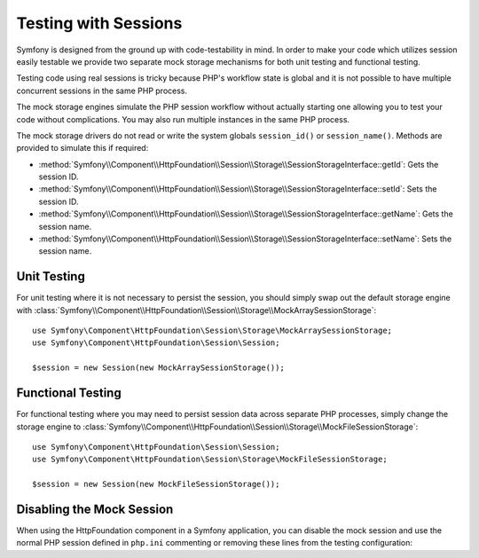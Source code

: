.. index::
   single: HTTP
   single: HttpFoundation, Sessions

Testing with Sessions
=====================

Symfony is designed from the ground up with code-testability in mind. In order
to make your code which utilizes session easily testable we provide two separate
mock storage mechanisms for both unit testing and functional testing.

Testing code using real sessions is tricky because PHP's workflow state is global
and it is not possible to have multiple concurrent sessions in the same PHP
process.

The mock storage engines simulate the PHP session workflow without actually
starting one allowing you to test your code without complications. You may also
run multiple instances in the same PHP process.

The mock storage drivers do not read or write the system globals
``session_id()`` or ``session_name()``. Methods are provided to simulate this if
required:

* :method:`Symfony\\Component\\HttpFoundation\\Session\\Storage\\SessionStorageInterface::getId`: Gets the
  session ID.

* :method:`Symfony\\Component\\HttpFoundation\\Session\\Storage\\SessionStorageInterface::setId`: Sets the
  session ID.

* :method:`Symfony\\Component\\HttpFoundation\\Session\\Storage\\SessionStorageInterface::getName`: Gets the
  session name.

* :method:`Symfony\\Component\\HttpFoundation\\Session\\Storage\\SessionStorageInterface::setName`: Sets the
  session name.

Unit Testing
------------

For unit testing where it is not necessary to persist the session, you should
simply swap out the default storage engine with
:class:`Symfony\\Component\\HttpFoundation\\Session\\Storage\\MockArraySessionStorage`::

    use Symfony\Component\HttpFoundation\Session\Storage\MockArraySessionStorage;
    use Symfony\Component\HttpFoundation\Session\Session;

    $session = new Session(new MockArraySessionStorage());

Functional Testing
------------------

For functional testing where you may need to persist session data across
separate PHP processes, simply change the storage engine to
:class:`Symfony\\Component\\HttpFoundation\\Session\\Storage\\MockFileSessionStorage`::

    use Symfony\Component\HttpFoundation\Session\Session;
    use Symfony\Component\HttpFoundation\Session\Storage\MockFileSessionStorage;

    $session = new Session(new MockFileSessionStorage());

Disabling the Mock Session
--------------------------

When using the HttpFoundation component in a Symfony application, you can
disable the mock session and use the normal PHP session defined in ``php.ini``
commenting or removing these lines from the testing configuration:

.. configuration-block::

    .. code-block:: yaml

        # app/config/config_test.yml
        framework:
            session:
                storage_id: session.storage.mock_file

    .. code-block:: xml

        <!-- app/config/config_test.xml -->
        <?xml version="1.0" encoding="UTF-8" ?>
        <container xmlns="http://symfony.com/schema/dic/services"
            xmlns:xsi="http://www.w3.org/2001/XMLSchema-instance"
            xmlns:framework="http://symfony.com/schema/dic/symfony"
            xsi:schemaLocation="http://symfony.com/schema/dic/services
                http://symfony.com/schema/dic/services/services-1.0.xsd">

            <framework:config>
                <framework:session storage-id="session.storage.mock_file" />
            </framework:config>
        </container>

    .. code-block:: php

        // app/config/config_test.php
        $container->loadFromExtension('framework', array(
            'session' => array(
                'storage_id' => 'session.storage.mock_file',
            ),
        ));

